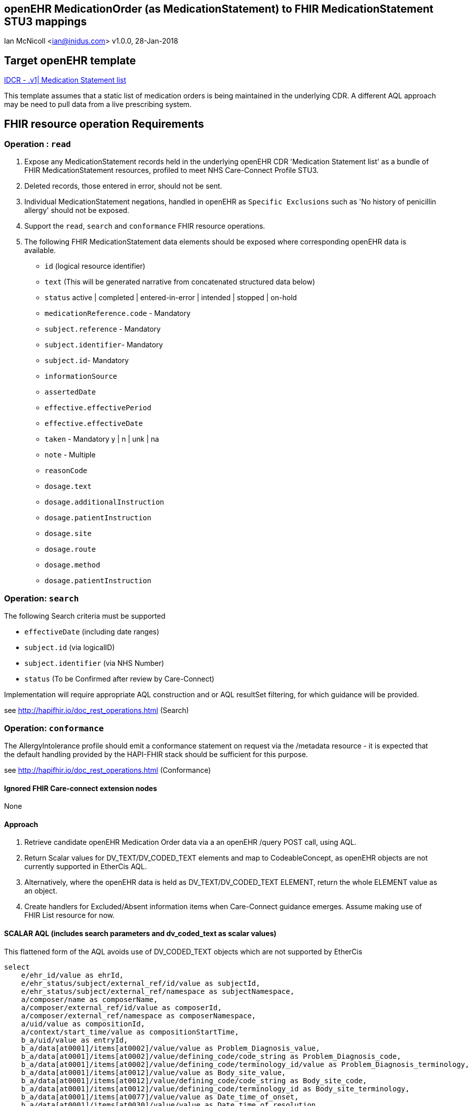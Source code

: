 == openEHR MedicationOrder (as MedicationStatement) to FHIR MedicationStatement STU3 mappings
Ian McNicoll <ian@inidus.com>
v1.0.0, 28-Jan-2018

ifdef::env-github[]
:tip-caption: :bulb:
:note-caption: :information_source:
:important-caption: :heavy_exclamation_mark:
:caution-caption: :fire:
:warning-caption: :warning:
endif::[]

== Target openEHR template

http://ckm.apperta.org/ckm[IDCR -  .v1| Medication Statement list]

This template assumes that a static list of medication orders is being maintained in the underlying CDR. A different AQL approach may be need to pull data from a live prescribing system.

== FHIR resource operation Requirements

=== Operation : `read`

1. Expose any MedicationStatement records held in the underlying openEHR CDR 'Medication Statement list' as a bundle of FHIR MedicationStatement resources, profiled to meet NHS Care-Connect Profile STU3.
2. Deleted records, those entered in error, should not be sent.
3. Individual MedicationStatement negations, handled in openEHR as `Specific Exclusions` such as 'No history of penicillin allergy' should not be exposed.
4. Support the `read`, `search` and `conformance` FHIR resource operations.
5. The following FHIR MedicationStatement data elements should be exposed where corresponding openEHR data is available.

- `id` (logical resource identifier)
- `text` (This will be generated narrative from concatenated structured data below)

- `status` active | completed | entered-in-error | intended | stopped | on-hold

- `medicationReference.code` - Mandatory

- `subject.reference` - Mandatory
- `subject.identifier`- Mandatory
- `subject.id`- Mandatory

- `informationSource`

- `assertedDate`

- `effective.effectivePeriod`
- `effective.effectiveDate`


- `taken` - Mandatory  y | n | unk | na

- `note` - Multiple

- `reasonCode`

- `dosage.text`

- `dosage.additionalInstruction`

- `dosage.patientInstruction`

- `dosage.site`
- `dosage.route`
- `dosage.method`
- `dosage.patientInstruction`


===  Operation: `search`

The following Search criteria must be supported

- `effectiveDate` (including date ranges)
- `subject.id` (via logicalID)
- `subject.identifier` (via NHS Number)
- `status` (To be Confirmed after review by Care-Connect)

Implementation will require appropriate AQL construction and or AQL resultSet filtering, for which guidance will be provided.

see http://hapifhir.io/doc_rest_operations.html (Search)

=== Operation: `conformance`

The AllergyIntolerance profile should emit a conformance statement on request via the
/metadata resource - it is expected that the default handling provided by the HAPI-FHIR stack should be sufficient for this purpose.

see http://hapifhir.io/doc_rest_operations.html (Conformance)

==== Ignored FHIR Care-connect extension nodes

None

==== Approach

1. Retrieve candidate openEHR Medication Order data via a an openEHR /query POST call, using AQL.
2. Return Scalar values for DV_TEXT/DV_CODED_TEXT elements and map to CodeableConcept, as openEHR objects are not currently supported in EtherCis AQL.
2. Alternatively, where the openEHR data is held as DV_TEXT/DV_CODED_TEXT ELEMENT, return the whole ELEMENT value as an object.
4. Create handlers for Excluded/Absent information items when Care-Connect guidance emerges. Assume making use of FHIR List resource for now.


==== SCALAR AQL (includes search parameters and dv_coded_text as scalar values)

This flattened form of the AQL avoids use of DV_CODED_TEXT objects which are not supported by EtherCis

[source, sql]
----
select
    e/ehr_id/value as ehrId,
    e/ehr_status/subject/external_ref/id/value as subjectId,
    e/ehr_status/subject/external_ref/namespace as subjectNamespace,
    a/composer/name as composerName,
    a/composer/external_ref/id/value as composerId,
    a/composer/external_ref/namespace as composerNamespace,
    a/uid/value as compositionId,
    a/context/start_time/value as compositionStartTime,
    b_a/uid/value as entryId,
    b_a/data[at0001]/items[at0002]/value/value as Problem_Diagnosis_value,
    b_a/data[at0001]/items[at0002]/value/defining_code/code_string as Problem_Diagnosis_code,
    b_a/data[at0001]/items[at0002]/value/defining_code/terminology_id/value as Problem_Diagnosis_terminology,
    b_a/data[at0001]/items[at0012]/value/value as Body_site_value,
    b_a/data[at0001]/items[at0012]/value/defining_code/code_string as Body_site_code,
    b_a/data[at0001]/items[at0012]/value/defining_code/terminology_id as Body_site_terminology,
    b_a/data[at0001]/items[at0077]/value/value as Date_time_of_onset,
    b_a/data[at0001]/items[at0030]/value/value as Date_time_of_resolution,
    b_a/data[at0001]/items[at0005]/value/defining_code/code_string as Severity_code,
    b_a/data[at0001]/items[at0073]/value/defining_code/code_string as Diagnostic_certainty_code,
    b_a/data[at0001]/items[at0069]/value/value as Comment,
    b_a/protocol[at0032]/items[at0070]/value/value as AssertedDate,
    b_b/items[at0003]/value/defining_code/code_string as Active_inactive_code,
    b_b/items[at0083]/value/defining_code/code_string as Resolution_status_code,
    b_b/items[at0001]/value/defining_code/code_string as Episodicity_code,
    b_b/items[at0071]/value/value as First_occurrence
from EHR e
contains COMPOSITION a[openEHR-EHR-COMPOSITION.problem_list.v1]
contains (
    EVALUATION b_a[openEHR-EHR-EVALUATION.problem_diagnosis.v1] or
    CLUSTER b_b[openEHR-EHR-CLUSTER.problem_status.v0])
where a/name/value='Problem list'

-- Optional parameters, depending on FHIR search criteria
and e/ehr_id/value = '{{fhir.patient.id_param}}'
and e/ehr_status/subject/external_ref/id/value = '{{fhir.patient.identifier.value.param}}'
and e/ehr_status/subject/external_ref/namespace =  '{{fhir.patient.identifier.system.param}}'
and b_a/protocol[at0032]/items[at0070]/value/value >= '{{fhir_asserted_date_param_min}}'
and b_a/protocol[at0032]/items[at0070]/value/value <= '{{fhir_asserted_date_param_max}}'

----

=== Node mappings

==== FHIR node:: `condition.id`

FHIR Description::
The logical id of the resource, as used in the URL for the resource. Once assigned, this value never changes.

openEHR AQL node::
if `entryId` is not null
  `compositionId`+ '_' + `entryId`
else
  `compositionId`

Valueset mappings:: None

NOTE: The FHIR id is constructed by a concatenation of the openEHR `compositionId` and `entryId` as above.
If `entryID` is null, simply send the `compositionID`. `entryID` is currently not supported by Ethercis.

==== FHIR node:: `condition.clinicalStatus`

FHIR Description::
The clinical status of the condition.
Valueset: active | recurrence | inactive | remission | resolved

openEHR AQL node::
- `Active_Inactive_code` => `condition.clinicalStatus`
- `Resolution_status_code` => `condition.clinicalStatus`
NOTE: openEHR splits active/inactive status from resolution status, whereas FHIR combines the two concepts.


Datatype Mapping style::
DV_CODED_TEXT => Code

Valueset Mappings::
WARNING: Further discussion required in 5N-CDR and Care-Connect group before accurate mappings can be defined.
There is a conflict here between GP-style longitudinal problems, where e.g a problem can be both `active` and `resolved`.

FHIR Valueset:: active | recurrence | inactive | remission | resolved

`local::at0026::Active` => `active`
`local::at0027::Inactive` => `inactive`
`local::at0084::Resolved` => `resolved`
`local::at0085::Resolving` => `active` No direct match - Add to Notes
`local::at0086::Not resolving` => `active` No direct match - Add to Notes
`local::at0087::Indeterminate` => **Null**


==== FHIR node:: `condition.episodicity` (CC-extension)

openEHR AQL node::
- `Episodicity_code` => `condition.episodicity.episode.valuecode`
- `First_occurence` => `condition.episodicity.episode.valuecode`
NOTE: openEHR splits out First occurrence as separate boolean attribute.

Datatype Mapping style::
DV_CODED_TEXT => Code

Valueset Mappings::
WARNING: Further discussion required in 5N-CDR and Care-Connect group before accurate mappings can be defined.

if (`Episodicity_code` == `at0034`)
{
 if (`First_occurence` == `true`)
  `condition.episodicity` = `First`
 else
  `condition.episodicity` = `New`
}

`local::at0035::Ongoing episode` => `Review`
`local::at0070::Indeterminate` => **null**


==== FHIR node:: `condition.verificationStatus`

openEHR AQL node::
- `DiagnosticCertaintyCode` => `condition.verificationStatus`

Datatype Mapping style::

DV_CODED_TEXT => Code

Valueset mappings::

`local::at0074::Suspected` | `local::at0075::Probable` => `provisional`
`local::at0076::Confirmed` => `confirmed`

==== FHIR node:: `condition.severity`

openEHR AQL node::
- `Severity_code` => `condition.verificationStatus`

Datatype Mapping style::
DV_CODED_TEXT => Code

Valueset mappings::
`local::at0047::Mild` => `http://snomed.info/sct|255604002|Mild`
`local::at0048::Moderate` => `http://snomed.info/sct|6736007|Moderate`
`local::at0049::Severe` => `http://snomed.info/sct|24484000|Severe`


==== FHIR node:: `condition.category`

openEHR AQL node::
- "problem-item-list" => `condition.category`

Datatype Mapping::

DV_CODED_TEXT => Code

NOTE: The source of conditions from openEHR are currently always 'problems so `condition.category`
should always be set to "problem-item-list".


==== FHIR node: `condition.code`

openEHR AQL node::

- `Problem_Diagnosis` => `condition.code`

Datatype mapping::

DV_TEXT => CodeableConcept

Valueset mappings::

See dfText.jar for code example

- `SNOMED-CT` => `http://snomed.info/sct`
- `LOINC` => `http://loinc.org`


==== FHIR name: `condition.subject`

FHIR Description::
Who has the  condition.

openEHR AQL node::

`ehrId` => `condition.subject.reference`
`subjectId` => `condition.subject.identifier.value`
`subjectNamespace` => `condition.subject.identifier.system`

Valueset mappings::

. For `subjectNamespace` => `condition.subject.identifier.system`
.. `uk.nhs.nhs_number` => `https://fhir.nhs.uk/Id/nhs-number`

NOTE: We are using the patient's openEHR `ehrId` as the `id` of the FHIR `subject` resource, and using the patient's NHS Number, carried in the openEHR 'ehr' object as `subjectId` as the patient identifier.
If the subjectNamespace is not `uk.nhs.nhs_number`, it should not be mapped to `https://fhir.nhs.uk/Id/nhs-number` but simply passed through unchanged.

==== FHIR node: `condition.assertedDate`

FHIR Description::  - Date record was believed accurate.

openEHR AQL node::

`Last_updated` => `condition.assertedDate`

Datatype mapping::

DV_DATE_TIME => dateTime

Valueset mappings:: None

==== FHIR node: `condition.note`

FHIR Description::  - Additional text not captured in other fields.

openEHR AQL node::

`Comment` => `condition.note.text`

Datatype mapping::

DV_TEXT => Annotation.

Valueset mappings:: None


=== `condition.asserter.identifier.value`

FHIR Description::  - The identifier of the person asserting the allergy.

openEHR AQL node::

`composerIdentifier` => `condition.asserter.identifier.value`
`composerNamespace` => `condition.asserter.identifier.system`

Datatype mapping::

DV_TEXT => Identifier

Valueset mappings:: None

==== Alternative OBJECT AQL (includes search parameters and dv_coded_text objects)

This flattened form of the AQL uses DV_CODED_TEXT objects which are currently not supported by EtherCis.

[source, sql]
----
select
    e/ehr_id/value as ehrId,
    e/ehr_status/subject/external_ref/id/value as subjectId,
    e/ehr_status/subject/external_ref/namespace as subjectNamespace,
    a/composer/name as composerName,
    a/composer/external_ref/id/value as composerId,
    a/composer/external_ref/namespace as composerNamespace,
    a/uid/value as compositionId,
    a/context/start_time/value as compositionStartTime,
    b_a/uid/value as entryId,
    b_a/data[at0001]/items[at0002]/value as Problem_Diagnosis,
    b_a/data[at0001]/items[at0012]/value as Body_site,
    b_a/data[at0001]/items[at0077]/value/value as Date_time_of_onset,
    b_a/data[at0001]/items[at0005]/value/defining_code/code_string as Severity_code,
    b_a/data[at0001]/items[at0030]/value/value as Date_time_of_resolution,
    b_a/data[at0001]/items[at0073]/value//defining_code/code_string as Diagnostic_certainty_code,
    b_a/data[at0001]/items[at0069]/value/value as Comment,
    b_a/protocol[at0032]/items[at0070]/value/value as Date_last_updated,
    b_b/items[at0003]/value/defining_code/code_string as Active_Inactive_code,
    b_b/items[at0083]/value/defining_code/code_string as Resolution_status_code,
    b_b/items[at0001]/value//defining_code/code_string as Episodicity_code,
    b_b/items[at0071]/value/value as First_occurrence
from EHR e
contains COMPOSITION a[openEHR-EHR-COMPOSITION.problem_list.v1]
contains (
    EVALUATION b_a[openEHR-EHR-EVALUATION.problem_diagnosis.v1] or
    CLUSTER b_b[openEHR-EHR-CLUSTER.problem_status.v0])
where a/name/value='Problem list'

-- Optional parameters, depending on FHIR search criteria
and e/ehr_id/value = '{{fhir.patient.id_param}}'
and e/ehr_status/subject/external_ref/id/value = '{{fhir.patient.identifier.value.param}}'
and e/ehr_status/subject/external_ref/namespace =  '{{fhir.patient.identifier.system.param}}'
and b_a/protocol[at0032]/items[at0070]/value/value >= '{{fhir_asserted_date_param_min}}'
and b_a/protocol[at0032]/items[at0070]/value/value <= '{{fhir_asserted_date_param_max}}'

----

=== FHIR Narrative block

This is optional in Care-Connect but is good practice.

NOTE:: TBD
